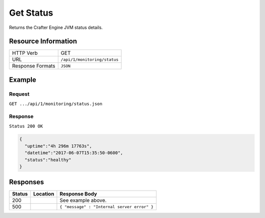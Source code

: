 .. .. include:: /includes/unicode-checkmark.rst

.. _crafter-engine-api-monitoring-status:

==========
Get Status
==========

Returns the Crafter Engine JVM status details.

--------------------
Resource Information
--------------------

+----------------------------+-------------------------------------------------------------------+
|| HTTP Verb                 || GET                                                              |
+----------------------------+-------------------------------------------------------------------+
|| URL                       || ``/api/1/monitoring/status``                                     |
+----------------------------+-------------------------------------------------------------------+
|| Response Formats          || ``JSON``                                                         |
+----------------------------+-------------------------------------------------------------------+

-------
Example
-------

^^^^^^^
Request
^^^^^^^

``GET .../api/1/monitoring/status.json``

^^^^^^^^
Response
^^^^^^^^

``Status 200 OK``

.. code-block:: json

  {
    "uptime":"4h 296m 17763s",
    "datetime":"2017-06-07T15:35:50-0600",
    "status":"healthy"
  }

---------
Responses
---------

+---------+--------------------------------+-----------------------------------------------------+
|| Status || Location                      || Response Body                                      |
+=========+================================+=====================================================+
|| 200    ||                               || See example above.                                 |
+---------+--------------------------------+-----------------------------------------------------+
|| 500    ||                               || ``{ "message" : "Internal server error" }``        |
+---------+--------------------------------+-----------------------------------------------------+
